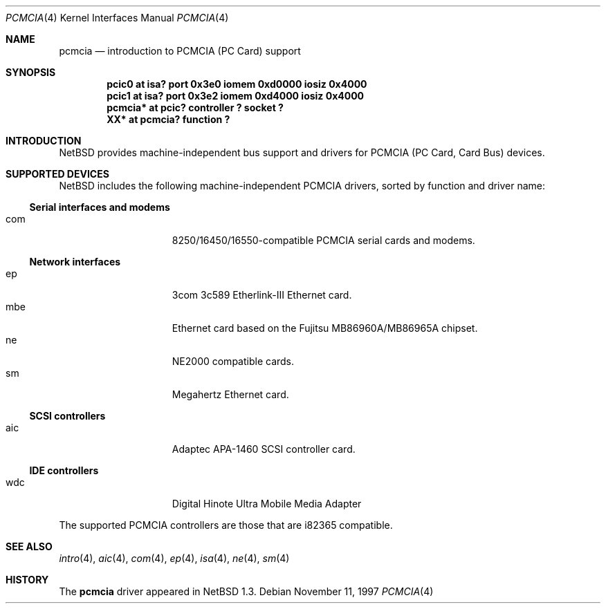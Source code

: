 .\" $NetBSD: pcmcia.4,v 1.5.2.1 1999/04/16 20:26:50 augustss Exp $
.\"
.\" Copyright (c) 1999 The NetBSD Foundation, Inc.
.\" All rights reserved.
.\"
.\" This code is derived from software contributed to The NetBSD Foundation
.\" by Lennart Augustsson.
.\"
.\" Redistribution and use in source and binary forms, with or without
.\" modification, are permitted provided that the following conditions
.\" are met:
.\" 1. Redistributions of source code must retain the above copyright
.\"    notice, this list of conditions and the following disclaimer.
.\" 2. Redistributions in binary form must reproduce the above copyright
.\"    notice, this list of conditions and the following disclaimer in the
.\"    documentation and/or other materials provided with the distribution.
.\" 3. All advertising materials mentioning features or use of this software
.\"    must display the following acknowledgement:
.\"        This product includes software developed by the NetBSD
.\"        Foundation, Inc. and its contributors.
.\" 4. Neither the name of The NetBSD Foundation nor the names of its
.\"    contributors may be used to endorse or promote products derived
.\"    from this software without specific prior written permission.
.\"
.\" THIS SOFTWARE IS PROVIDED BY THE NETBSD FOUNDATION, INC. AND CONTRIBUTORS
.\" ``AS IS'' AND ANY EXPRESS OR IMPLIED WARRANTIES, INCLUDING, BUT NOT LIMITED
.\" TO, THE IMPLIED WARRANTIES OF MERCHANTABILITY AND FITNESS FOR A PARTICULAR
.\" PURPOSE ARE DISCLAIMED.  IN NO EVENT SHALL THE FOUNDATION OR CONTRIBUTORS
.\" BE LIABLE FOR ANY DIRECT, INDIRECT, INCIDENTAL, SPECIAL, EXEMPLARY, OR
.\" CONSEQUENTIAL DAMAGES (INCLUDING, BUT NOT LIMITED TO, PROCUREMENT OF
.\" SUBSTITUTE GOODS OR SERVICES; LOSS OF USE, DATA, OR PROFITS; OR BUSINESS
.\" INTERRUPTION) HOWEVER CAUSED AND ON ANY THEORY OF LIABILITY, WHETHER IN
.\" CONTRACT, STRICT LIABILITY, OR TORT (INCLUDING NEGLIGENCE OR OTHERWISE)
.\" ARISING IN ANY WAY OUT OF THE USE OF THIS SOFTWARE, EVEN IF ADVISED OF THE
.\" POSSIBILITY OF SUCH DAMAGE.
.\"
.Dd November 11, 1997
.Dt PCMCIA 4
.Os
.Sh NAME
.Nm pcmcia
.Nd introduction to PCMCIA (PC Card) support
.Sh SYNOPSIS
.Cd "pcic0   at isa? port 0x3e0 iomem 0xd0000 iosiz 0x4000"
.Cd "pcic1   at isa? port 0x3e2 iomem 0xd4000 iosiz 0x4000"
.Cd "pcmcia* at pcic? controller ? socket ?"
.Cd "XX*     at pcmcia? function ?"
.Pp
.Sh INTRODUCTION
.Nx
provides machine-independent bus support and
drivers for PCMCIA (PC Card, Card Bus)
devices.
.Sh SUPPORTED DEVICES
.Nx
includes the following machine-independent PCMCIA
drivers, sorted by function and driver name:
.Pp
.Ss Serial interfaces and modems
.Bl -tag -width speaker -offset indent -compact
.It com
8250/16450/16550-compatible PCMCIA serial cards and modems.
.El
.\"
.Pp
.Ss Network interfaces
.Bl -tag -width speaker -offset indent -compact
.It ep
3com 3c589 Etherlink-III Ethernet card.
.It mbe
Ethernet card based on the Fujitsu MB86960A/MB86965A chipset.
.It ne
NE2000 compatible cards.
.It sm
Megahertz Ethernet card.
.El
.\"
.Pp
.Ss SCSI controllers
.Bl -tag -width speaker -offset indent -compact
.It aic
Adaptec APA-1460 SCSI controller card.
.El
.Ss IDE controllers
.Bl -tag -width speaker -offset indent -compact
.It wdc
Digital Hinote Ultra Mobile Media Adapter
.El
.\"
.Pp
The supported PCMCIA controllers are those that are i82365 compatible.
.Sh SEE ALSO
.Xr intro 4 ,
.Xr aic 4 ,
.Xr com 4 ,
.Xr ep 4 ,
.Xr isa 4 ,
.Xr ne 4 ,
.Xr sm 4
.Sh HISTORY
The
.Nm
driver
appeared in
.Nx 1.3 .

